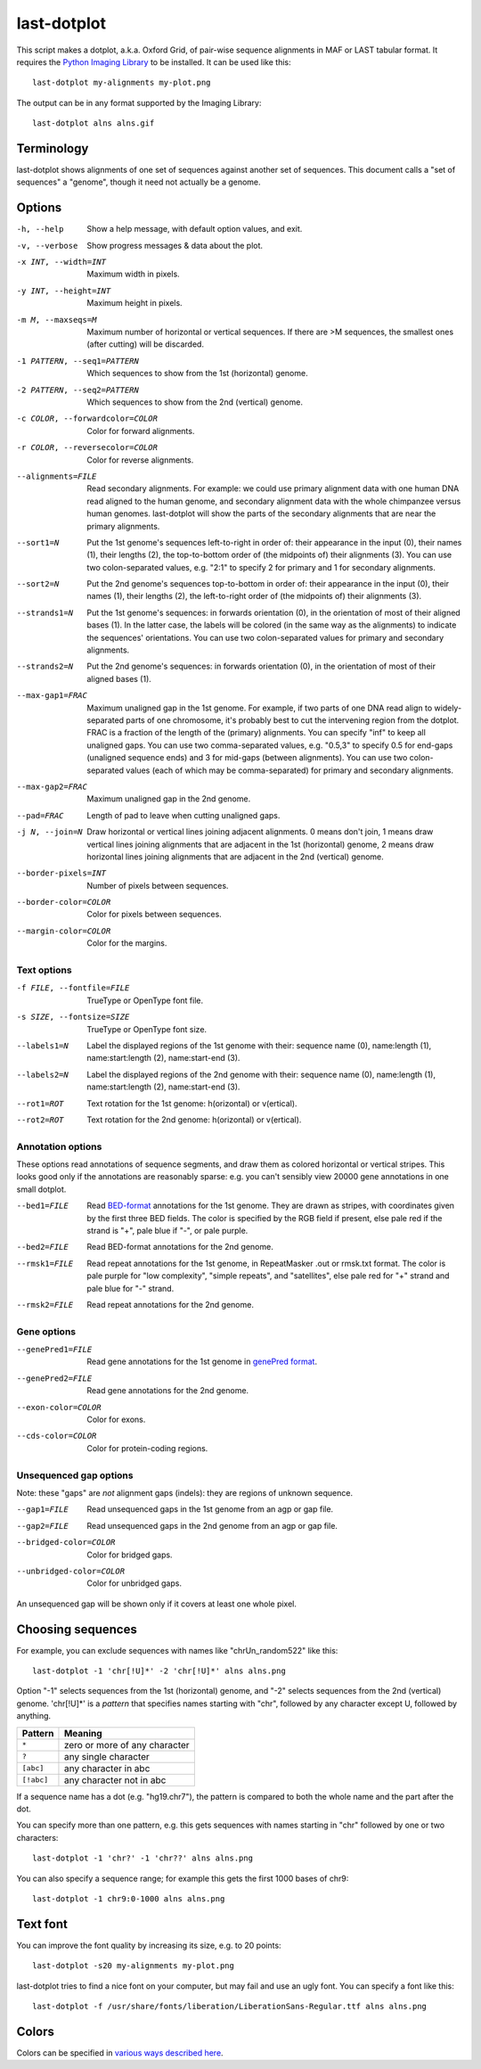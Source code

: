 last-dotplot
============

This script makes a dotplot, a.k.a. Oxford Grid, of pair-wise sequence
alignments in MAF or LAST tabular format.  It requires the `Python
Imaging Library`_ to be installed.  It can be used like this::

  last-dotplot my-alignments my-plot.png

The output can be in any format supported by the Imaging Library::

  last-dotplot alns alns.gif

Terminology
-----------

last-dotplot shows alignments of one set of sequences against another
set of sequences.  This document calls a "set of sequences" a
"genome", though it need not actually be a genome.

Options
-------

-h, --help
    Show a help message, with default option values, and exit.
-v, --verbose
    Show progress messages & data about the plot.
-x INT, --width=INT
    Maximum width in pixels.
-y INT, --height=INT
    Maximum height in pixels.
-m M, --maxseqs=M
    Maximum number of horizontal or vertical sequences.  If there
    are >M sequences, the smallest ones (after cutting) will be
    discarded.
-1 PATTERN, --seq1=PATTERN
    Which sequences to show from the 1st (horizontal) genome.
-2 PATTERN, --seq2=PATTERN
    Which sequences to show from the 2nd (vertical) genome.
-c COLOR, --forwardcolor=COLOR
    Color for forward alignments.
-r COLOR, --reversecolor=COLOR
    Color for reverse alignments.
--alignments=FILE
    Read secondary alignments.  For example: we could use primary
    alignment data with one human DNA read aligned to the human
    genome, and secondary alignment data with the whole chimpanzee
    versus human genomes.  last-dotplot will show the parts of the
    secondary alignments that are near the primary alignments.
--sort1=N
    Put the 1st genome's sequences left-to-right in order of: their
    appearance in the input (0), their names (1), their lengths (2),
    the top-to-bottom order of (the midpoints of) their alignments
    (3).  You can use two colon-separated values, e.g. "2:1" to
    specify 2 for primary and 1 for secondary alignments.
--sort2=N
    Put the 2nd genome's sequences top-to-bottom in order of: their
    appearance in the input (0), their names (1), their lengths (2),
    the left-to-right order of (the midpoints of) their alignments
    (3).
--strands1=N
    Put the 1st genome's sequences: in forwards orientation (0), in
    the orientation of most of their aligned bases (1).  In the
    latter case, the labels will be colored (in the same way as the
    alignments) to indicate the sequences' orientations.  You can
    use two colon-separated values for primary and secondary
    alignments.
--strands2=N
    Put the 2nd genome's sequences: in forwards orientation (0), in
    the orientation of most of their aligned bases (1).
--max-gap1=FRAC
    Maximum unaligned gap in the 1st genome.  For example, if two
    parts of one DNA read align to widely-separated parts of one
    chromosome, it's probably best to cut the intervening region
    from the dotplot.  FRAC is a fraction of the length of the
    (primary) alignments.  You can specify "inf" to keep all
    unaligned gaps.  You can use two comma-separated values,
    e.g. "0.5,3" to specify 0.5 for end-gaps (unaligned sequence
    ends) and 3 for mid-gaps (between alignments).  You can use two
    colon-separated values (each of which may be comma-separated)
    for primary and secondary alignments.
--max-gap2=FRAC
    Maximum unaligned gap in the 2nd genome.
--pad=FRAC
    Length of pad to leave when cutting unaligned gaps.
-j N, --join=N
    Draw horizontal or vertical lines joining adjacent alignments.
    0 means don't join, 1 means draw vertical lines joining
    alignments that are adjacent in the 1st (horizontal) genome, 2
    means draw horizontal lines joining alignments that are adjacent
    in the 2nd (vertical) genome.
--border-pixels=INT
    Number of pixels between sequences.
--border-color=COLOR
    Color for pixels between sequences.
--margin-color=COLOR
    Color for the margins.

Text options
~~~~~~~~~~~~

-f FILE, --fontfile=FILE
    TrueType or OpenType font file.
-s SIZE, --fontsize=SIZE
    TrueType or OpenType font size.
--labels1=N
    Label the displayed regions of the 1st genome with their:
    sequence name (0), name:length (1), name:start:length (2),
    name:start-end (3).
--labels2=N
    Label the displayed regions of the 2nd genome with their:
    sequence name (0), name:length (1), name:start:length (2),
    name:start-end (3).
--rot1=ROT
    Text rotation for the 1st genome: h(orizontal) or v(ertical).
--rot2=ROT
    Text rotation for the 2nd genome: h(orizontal) or v(ertical).

Annotation options
~~~~~~~~~~~~~~~~~~

These options read annotations of sequence segments, and draw them as
colored horizontal or vertical stripes.  This looks good only if the
annotations are reasonably sparse: e.g. you can't sensibly view 20000
gene annotations in one small dotplot.

--bed1=FILE
    Read BED-format_ annotations for the 1st genome.  They are drawn
    as stripes, with coordinates given by the first three BED fields.
    The color is specified by the RGB field if present, else pale red
    if the strand is "+", pale blue if "-", or pale purple.
--bed2=FILE
    Read BED-format annotations for the 2nd genome.
--rmsk1=FILE
    Read repeat annotations for the 1st genome, in RepeatMasker .out
    or rmsk.txt format.  The color is pale purple for "low
    complexity", "simple repeats", and "satellites", else pale red
    for "+" strand and pale blue for "-" strand.
--rmsk2=FILE
    Read repeat annotations for the 2nd genome.

Gene options
~~~~~~~~~~~~

--genePred1=FILE
    Read gene annotations for the 1st genome in `genePred format`_.
--genePred2=FILE
    Read gene annotations for the 2nd genome.
--exon-color=COLOR
    Color for exons.
--cds-color=COLOR
    Color for protein-coding regions.

Unsequenced gap options
~~~~~~~~~~~~~~~~~~~~~~~

Note: these "gaps" are *not* alignment gaps (indels): they are regions
of unknown sequence.

--gap1=FILE
    Read unsequenced gaps in the 1st genome from an agp or gap file.
--gap2=FILE
    Read unsequenced gaps in the 2nd genome from an agp or gap file.
--bridged-color=COLOR
    Color for bridged gaps.
--unbridged-color=COLOR
    Color for unbridged gaps.

An unsequenced gap will be shown only if it covers at least one whole
pixel.

Choosing sequences
------------------

For example, you can exclude sequences with names like
"chrUn_random522" like this::

  last-dotplot -1 'chr[!U]*' -2 'chr[!U]*' alns alns.png

Option "-1" selects sequences from the 1st (horizontal) genome, and
"-2" selects sequences from the 2nd (vertical) genome.  'chr[!U]*' is
a *pattern* that specifies names starting with "chr", followed by any
character except U, followed by anything.

==========  =============================
Pattern     Meaning
==========  =============================
``*``       zero or more of any character
``?``       any single character
``[abc]``   any character in abc
``[!abc]``  any character not in abc
==========  =============================

If a sequence name has a dot (e.g. "hg19.chr7"), the pattern is
compared to both the whole name and the part after the dot.

You can specify more than one pattern, e.g. this gets sequences with
names starting in "chr" followed by one or two characters::

  last-dotplot -1 'chr?' -1 'chr??' alns alns.png

You can also specify a sequence range; for example this gets the first
1000 bases of chr9::

  last-dotplot -1 chr9:0-1000 alns alns.png

Text font
---------

You can improve the font quality by increasing its size, e.g. to 20
points::

  last-dotplot -s20 my-alignments my-plot.png

last-dotplot tries to find a nice font on your computer, but may fail
and use an ugly font.  You can specify a font like this::

  last-dotplot -f /usr/share/fonts/liberation/LiberationSans-Regular.ttf alns alns.png

Colors
------

Colors can be specified in `various ways described here
<https://pillow.readthedocs.io/en/stable/reference/ImageColor.html>`_.

.. _Python Imaging Library: https://pillow.readthedocs.io/
.. _BED-format: https://genome.ucsc.edu/FAQ/FAQformat.html#format1
.. _genePred format: https://genome.ucsc.edu/FAQ/FAQformat.html#format9
